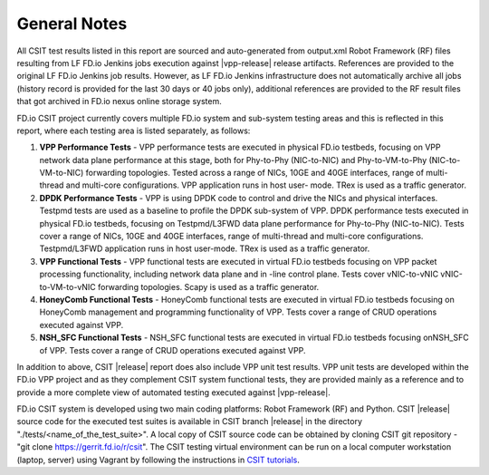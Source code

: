 General Notes
=============

All CSIT test results listed in this report are sourced and auto-generated
from output.xml Robot Framework (RF) files resulting from LF FD.io Jenkins
jobs execution against |vpp-release| release artifacts. References are
provided to the original LF FD.io Jenkins job results. However, as LF FD.io
Jenkins infrastructure does not automatically archive all jobs (history record
is provided for the last 30 days or 40 jobs only), additional references are
provided to the RF result files that got archived in FD.io nexus online
storage system.

FD.io CSIT project currently covers multiple FD.io system and sub-system
testing areas and this is  reflected in this report, where each testing area
is listed separately, as follows:

#. **VPP Performance Tests** - VPP performance tests are executed in physical
   FD.io testbeds, focusing on VPP network data plane performance at this stage,
   both for Phy-to-Phy (NIC-to-NIC) and Phy-to-VM-to-Phy (NIC-to-VM-to-NIC)
   forwarding topologies. Tested across a range of NICs, 10GE and 40GE
   interfaces, range of multi-thread and multi-core configurations. VPP
   application runs in host user- mode. TRex is used as a traffic generator.

#. **DPDK Performance Tests** - VPP is using DPDK code to control and drive
   the NICs and physical interfaces. Testpmd tests are used as a baseline to
   profile the DPDK sub-system of VPP. DPDK performance tests executed in
   physical FD.io testbeds, focusing on Testpmd/L3FWD data plane performance for
   Phy-to-Phy (NIC-to-NIC). Tests cover a range of NICs, 10GE and 40GE
   interfaces, range of multi-thread and multi-core configurations.
   Testpmd/L3FWD application runs in host user-mode. TRex is used as a traffic
   generator.

#. **VPP Functional Tests** - VPP functional tests are executed in virtual
   FD.io testbeds focusing on VPP packet processing functionality, including
   network data plane and in -line control plane. Tests cover vNIC-to-vNIC
   vNIC-to-VM-to-vNIC forwarding topologies. Scapy is used as a traffic
   generator.

#. **HoneyComb Functional Tests** - HoneyComb functional tests are executed in
   virtual FD.io testbeds focusing on HoneyComb management and programming
   functionality of VPP. Tests cover a range of CRUD operations executed
   against VPP.

#. **NSH_SFC Functional Tests** - NSH_SFC functional tests are executed in
   virtual FD.io testbeds focusing onNSH_SFC of VPP. Tests cover a range of
   CRUD operations executed against VPP.

In addition to above, CSIT |release| report does also include VPP unit test
results. VPP unit tests are developed within the FD.io VPP project and as they
complement CSIT system functional tests, they are provided mainly as a reference
and to provide a more complete view of automated testing executed against
|vpp-release|.

FD.io CSIT system is developed using two main coding platforms: Robot
Framework (RF) and Python. CSIT |release| source code for the executed test
suites is available in CSIT branch |release| in the directory
"./tests/<name_of_the_test_suite>". A local copy of CSIT source code can be
obtained by cloning CSIT git repository - "git clone
https://gerrit.fd.io/r/csit". The CSIT testing virtual environment can be run
on a local computer workstation (laptop, server) using Vagrant by following
the instructions in `CSIT tutorials
<https://wiki.fd.io/view/CSIT#Tutorials>`_.
